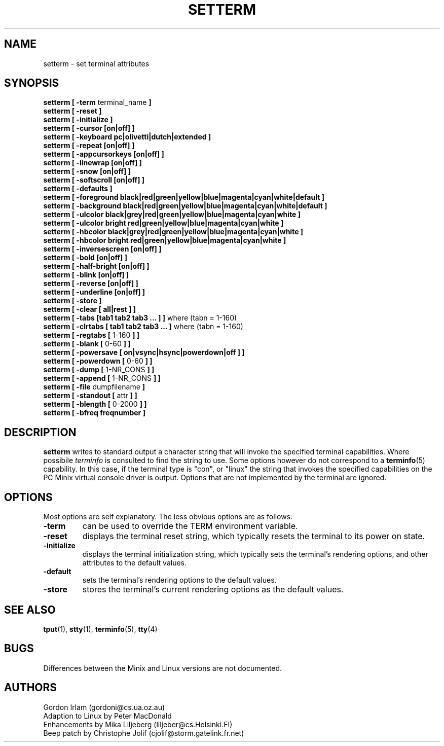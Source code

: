 .\" Copyright 1990 Gordon Irlam (gordoni@cs.ua.oz.au)
.\" Copyright 1992 Rickard E. Faith (faith@cs.unc.edu)
.\" Most of this was copied from the source code.  Do not restrict distribution.
.\" May be distributed under the GNU General Public License
.TH SETTERM 1 "2 July 1996" "Util-Linux 2.6" "Linux Programmer's Manual"
.SH NAME
setterm \- set terminal attributes
.SH SYNOPSIS
.nf
.BR "setterm [ \-term " terminal_name " ]"
.B  "setterm [ \-reset ]"
.B  "setterm [ \-initialize ]"
.B  "setterm [ \-cursor [on|off] ]"
.B  "setterm [ \-keyboard pc|olivetti|dutch|extended ]"
.B  "setterm [ \-repeat [on|off] ]"
.B  "setterm [ \-appcursorkeys [on|off] ]"
.B  "setterm [ \-linewrap [on|off] ]"
.B  "setterm [ \-snow [on|off] ]"
.B  "setterm [ \-softscroll [on|off] ]"
.B  "setterm [ \-defaults ]"
.B  "setterm [ \-foreground black|red|green|yellow|blue|magenta|cyan|white|default ]"
.B  "setterm [ \-background black|red|green|yellow|blue|magenta|cyan|white|default ]"
.B  "setterm [ \-ulcolor black|grey|red|green|yellow|blue|magenta|cyan|white ]"
.B  "setterm [ \-ulcolor bright red|green|yellow|blue|magenta|cyan|white ]"
.B  "setterm [ \-hbcolor black|grey|red|green|yellow|blue|magenta|cyan|white ]"
.B  "setterm [ \-hbcolor bright red|green|yellow|blue|magenta|cyan|white ]"
.B  "setterm [ \-inversescreen [on|off] ]"
.B  "setterm [ \-bold [on|off] ]"
.B  "setterm [ \-half-bright [on|off] ]"
.B  "setterm [ \-blink [on|off] ]"
.B  "setterm [ \-reverse [on|off] ]"
.B  "setterm [ \-underline [on|off] ]"
.B  "setterm [ \-store ]"
.B  "setterm [ \-clear [ all|rest ] ]"
.BR "setterm [ \-tabs [tab1 tab2 tab3 ... ] ]" " where (tabn = 1-160)"
.BR "setterm [ \-clrtabs [ tab1 tab2 tab3 ... ]" " where (tabn = 1-160)"
.BR "setterm [ \-regtabs [" " 1-160 " "] ]"
.BR "setterm [ \-blank [" " 0-60 " "] ]"
.BR "setterm [ \-powersave [ on|vsync|hsync|powerdown|off ] ]"
.BR "setterm [ \-powerdown [" " 0-60 " "] ]"
.BR "setterm [ \-dump [" " 1-NR_CONS " "] ]"
.BR "setterm [ \-append [" " 1-NR_CONS " "] ]"
.BR "setterm [ \-file" " dumpfilename " ]
.BR "setterm [ \-standout [" " attr " "] ]"
.BR "setterm [ \-blength [" " 0-2000 " "] ]"
.B  "setterm [ \-bfreq freqnumber ]"
.fi
.SH DESCRIPTION
.B setterm
writes to standard output a character string that will invoke the specified
terminal capabilities.  Where possibile
.I terminfo
is consulted to find the string to use.  Some options however do not
correspond to a
.BR terminfo (5)
capability.  In this case, if the terminal type is "con", or
"linux" the string that invokes the specified capabilities on the PC
Minix virtual console driver is output.  Options that are not implemented
by the terminal are ignored.
.SH OPTIONS
Most options are self explanatory.  The less obvious options are as
follows:
.TP
.B \-term
can be used to override the TERM environment variable.
.TP
.B \-reset
displays the terminal reset string, which typically resets the terminal to
its power on state.
.TP
.B \-initialize
displays the terminal initialization string, which typically sets the
terminal's rendering options, and other attributes to the default values.
.TP
.B \-default
sets the terminal's rendering options to the default values.
.TP
.B \-store
stores the terminal's current rendering options as the default values.
.SH "SEE ALSO"
.BR tput (1),
.BR stty (1),
.BR terminfo (5),
.BR tty (4)
.SH BUGS
Differences between the Minix and Linux versions are not documented.
.SH AUTHORS
Gordon Irlam (gordoni@cs.ua.oz.au)
.br
Adaption to Linux by Peter MacDonald
.br
Enhancements by Mika Liljeberg (liljeber@cs.Helsinki.FI)
.br
Beep patch by Christophe Jolif (cjolif@storm.gatelink.fr.net)
